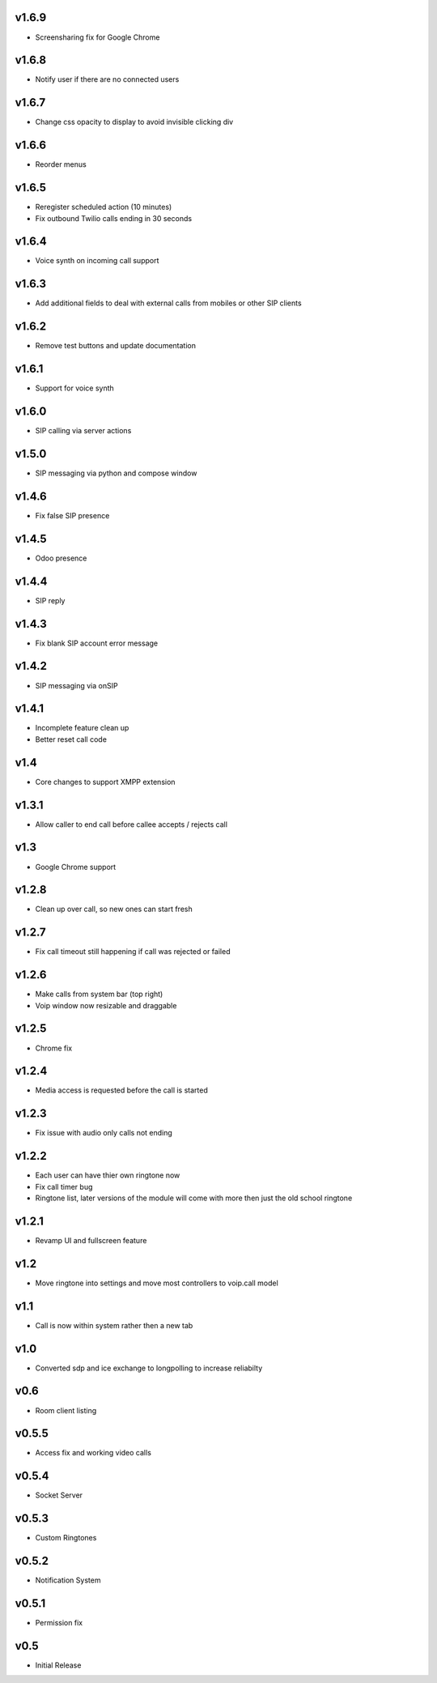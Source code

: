 v1.6.9
======
* Screensharing fix for Google Chrome

v1.6.8
======
* Notify user if there are no connected users

v1.6.7
======
* Change css opacity to display to avoid invisible clicking div

v1.6.6
======
* Reorder menus

v1.6.5
======
* Reregister scheduled action (10 minutes)
* Fix outbound Twilio calls ending in 30 seconds

v1.6.4
======
* Voice synth on incoming call support

v1.6.3
======
* Add additional fields to deal with external calls from mobiles or other SIP clients

v1.6.2
======
* Remove test buttons and update documentation

v1.6.1
======
* Support for voice synth

v1.6.0
======
* SIP calling via server actions

v1.5.0
======
* SIP messaging via python and compose window

v1.4.6
======
* Fix false SIP presence

v1.4.5
======
* Odoo presence

v1.4.4
======
* SIP reply

v1.4.3
======
* Fix blank SIP account error message

v1.4.2
======
* SIP messaging via onSIP

v1.4.1
======
* Incomplete feature clean up
* Better reset call code

v1.4
====
* Core changes to support XMPP extension

v1.3.1
======
* Allow caller to end call before callee accepts / rejects call

v1.3
====
* Google Chrome support

v1.2.8
======
* Clean up over call, so new ones can start fresh

v1.2.7
======
* Fix call timeout still happening if call was rejected or failed

v1.2.6
======
* Make calls from system bar (top right)
* Voip window now resizable and draggable

v1.2.5
======
* Chrome fix

v1.2.4
======
* Media access is requested before the call is started

v1.2.3
======
* Fix issue with audio only calls not ending

v1.2.2
======
* Each user can have thier own ringtone now
* Fix call timer bug
* Ringtone list, later versions of the module will come with more then just the old school ringtone

v1.2.1
======
* Revamp UI and fullscreen feature

v1.2
====
* Move ringtone into settings and move most controllers to voip.call model

v1.1
====
* Call is now within system rather then a new tab

v1.0
====
* Converted sdp and ice exchange to longpolling to increase reliabilty

v0.6
====
* Room client listing

v0.5.5
======
* Access fix and working video calls

v0.5.4
======
* Socket Server

v0.5.3
======
* Custom Ringtones

v0.5.2
======
* Notification System

v0.5.1
======
* Permission fix

v0.5
====
* Initial Release